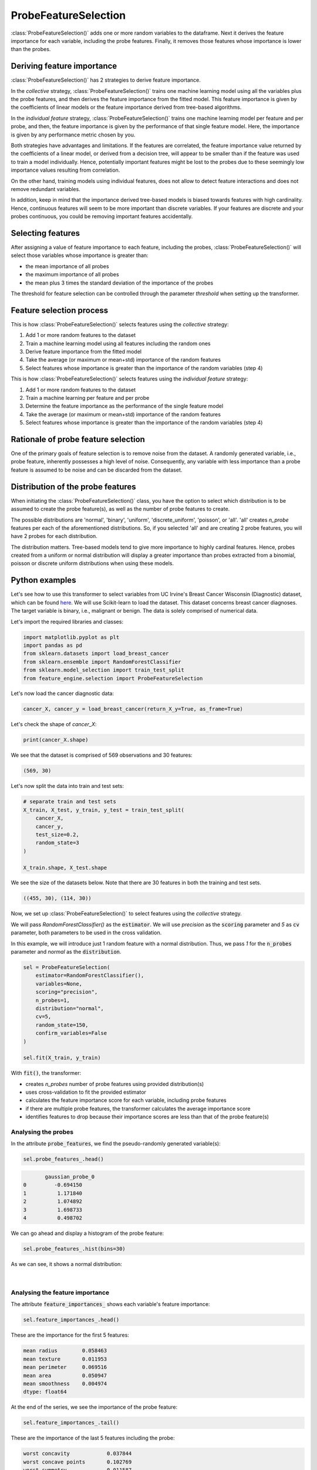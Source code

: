 .. _probe_features:

.. py:currentmodule:: feature_engine.selection

ProbeFeatureSelection
=====================

:class:`ProbeFeatureSelection()` adds one or more random variables to the dataframe. Next
it derives the feature importance for each variable, including the probe features. Finally,
it removes those features whose importance is lower than the probes.

Deriving feature importance
---------------------------

:class:`ProbeFeatureSelection()` has 2 strategies to derive feature importance.

In the `collective` strategy, :class:`ProbeFeatureSelection()` trains one machine learning
model using all the variables plus the probe features, and then derives the feature importance
from the fitted model. This feature importance is given by the coefficients of
linear models or the feature importance derived from tree-based algorithms.

In the `individual feature` strategy, :class:`ProbeFeatureSelection()` trains one machine
learning model per feature and per probe, and then, the feature importance is given by the
performance of that single feature model. Here, the importance is given by any performance
metric chosen by you.

Both strategies have advantages and limitations. If the features are correlated, the
feature importance value returned by the coefficients of a linear model, or derived from
a decision tree, will appear to be smaller than if the feature was used to train a model
individually. Hence, potentially important features might be lost to the probes due to these
seemingly low importance values resulting from correlation.

On the other hand, training models using individual features, does not allow to detect
feature interactions and does not remove redundant variables.

In addition, keep in mind that the importance derived tree-based models is biased towards
features with high cardinality. Hence, continuous features will seem to be more important
than discrete variables. If your features are discrete and your probes continuous,
you could be removing important features accidentally.

Selecting features
------------------

After assigning a value of feature importance to each feature, including the probes,
:class:`ProbeFeatureSelection()` will select those variables whose importance is greater
than:

- the mean importance of all probes
- the maximum importance of all probes
- the mean plus 3 times the standard deviation of the importance of the probes

The threshold for feature selection can be controlled through the parameter `threshold`
when setting up the transformer.

Feature selection process
-------------------------

This is how :class:`ProbeFeatureSelection()` selects features using the `collective`
strategy:

1. Add 1 or more random features to the dataset
2. Train a machine learning model using all features including the random ones
3. Derive feature importance from the fitted model
4. Take the average (or maximum or mean+std) importance of the random features
5. Select features whose importance is greater than the importance of the random variables (step 4)


This is how :class:`ProbeFeatureSelection()` selects features using the `individual feature`
strategy:

1. Add 1 or more random features to the dataset
2. Train a machine learning per feature and per probe
3. Determine the feature importance as the performance of the single feature model
4. Take the average (or maximum or mean+std) importance of the random features
5. Select features whose importance is greater than the importance of the random variables (step 4)

Rationale of probe feature selection
------------------------------------

One of the primary goals of feature selection is to remove noise from the dataset. A
randomly generated variable, i.e., probe feature, inherently possesses a high level of
noise. Consequently, any variable with less importance than a probe feature is assumed
to be noise and can be discarded from the dataset.

Distribution of the probe features
----------------------------------

When initiating the :class:`ProbeFeatureSelection()` class, you have the option to select
which distribution is to be assumed to create the probe feature(s), as well as the number of
probe features to create.

The possible distributions are 'normal', 'binary', 'uniform', 'discrete_uniform',
'poisson', or 'all'. 'all' creates `n_probe` features per each of the aforementioned
distributions. So, if you selected 'all' and are creating 2 probe features, you will have
2 probes for each distribution.

The distribution matters. Tree-based models tend to give more importance to highly cardinal
features. Hence, probes created from a uniform or normal distribution will display a greater
importance than probes extracted from a binomial, poisson or discrete uniform distributions
when using these models.


Python examples
---------------

Let's see how to use this transformer to select variables from UC Irvine's Breast Cancer
Wisconsin (Diagnostic) dataset, which can be found `here`_. We will use Scikit-learn to load
the dataset. This dataset concerns breast cancer diagnoses. The target variable is binary, i.e.,
malignant or benign. The data is solely comprised of numerical data.

.. _here: https://archive.ics.uci.edu/ml/datasets/Breast+Cancer+Wisconsin+(Diagnostic)

Let's import the required libraries and classes:

.. code:: python

    import matplotlib.pyplot as plt
    import pandas as pd
    from sklearn.datasets import load_breast_cancer
    from sklearn.ensemble import RandomForestClassifier
    from sklearn.model_selection import train_test_split
    from feature_engine.selection import ProbeFeatureSelection

Let's now load the cancer diagnostic data:

.. code:: python

    cancer_X, cancer_y = load_breast_cancer(return_X_y=True, as_frame=True)

Let's check the shape of `cancer_X`:

.. code:: python

    print(cancer_X.shape)


We see that the dataset is comprised of 569 observations and 30 features:

.. code:: python

    (569, 30)


Let's now split the data into train and test sets:

.. code:: python


    # separate train and test sets
    X_train, X_test, y_train, y_test = train_test_split(
        cancer_X,
        cancer_y,
        test_size=0.2,
        random_state=3
    )

    X_train.shape, X_test.shape

We see the size of the datasets below. Note that there are 30 features in both the
training and test sets.

.. code:: python

    ((455, 30), (114, 30))


Now, we set up :class:`ProbeFeatureSelection()` to select features using the `collective`
strategy.

We will pass  `RandomForestClassifier()` as the :code:`estimator`. We will use `precision`
as the :code:`scoring` parameter and `5` as :code:`cv` parameter, both parameters to be
used in the cross validation.

In this example, we will introduce just 1 random feature with a normal distribution. Thus,
we pass `1` for the :code:`n_probes` parameter and `normal` as the :code:`distribution`.

.. code:: python

    sel = ProbeFeatureSelection(
        estimator=RandomForestClassifier(),
        variables=None,
        scoring="precision",
        n_probes=1,
        distribution="normal",
        cv=5,
        random_state=150,
        confirm_variables=False
    )

    sel.fit(X_train, y_train)

With :code:`fit()`, the transformer:

- creates `n_probes` number of probe features using provided distribution(s)
- uses cross-validation to fit the provided estimator
- calculates the feature importance score for each variable, including probe features
- if there are multiple probe features, the transformer calculates the average importance score
- identifies features to drop because their importance scores are less than that of the probe feature(s)

Analysing the probes
~~~~~~~~~~~~~~~~~~~~

In the attribute :code:`probe_features`, we find the pseudo-randomly generated variable(s):

.. code:: python

    sel.probe_features_.head()

.. code:: python

           gaussian_probe_0
    0         -0.694150
    1          1.171840
    2          1.074892
    3          1.698733
    4          0.498702

We can go ahead and display a histogram of the probe feature:

.. code:: python

    sel.probe_features_.hist(bins=30)

As we can see, it shows a normal distribution:

.. figure::  ../../images/probe_feature_normal.png
   :align:   center

|

Analysing the feature importance
~~~~~~~~~~~~~~~~~~~~~~~~~~~~~~~~

The attribute :code:`feature_importances_` shows each variable's feature importance:

.. code:: python

    sel.feature_importances_.head()

These are the importance for the first 5 features:

.. code:: python

    mean radius        0.058463
    mean texture       0.011953
    mean perimeter     0.069516
    mean area          0.050947
    mean smoothness    0.004974
    dtype: float64

At the end of the series, we see the importance of the probe feature:

.. code:: python

    sel.feature_importances_.tail()

These are the importance of the last 5 features including the probe:

.. code:: python

    worst concavity            0.037844
    worst concave points       0.102769
    worst symmetry             0.011587
    worst fractal dimension    0.007456
    gaussian_probe_0           0.003783
    dtype: float64

In the attribute :code:`feature_importances_std_` we find the standard deviation of the
feature importance, which we can use for data analysis:

.. code:: python

    sel.feature_importances_std_.head()

These are the standard deviations for the first 5 features:

.. code:: python

    mean radius        0.013648
    mean texture       0.002571
    mean perimeter     0.025189
    mean area          0.010173
    mean smoothness    0.001650
    dtype: float64

We can go ahead and plot bar plots with the feature importance and the standard deviation:

.. code:: python

    r = pd.concat([
        sel.feature_importances_,
        sel.feature_importances_std_
    ], axis=1)

    r.columns = ["mean", "std"]

    r.sort_values("mean", ascending=False)["mean"].plot.bar(
        yerr=[r['std'], r['std']], subplots=True, figsize=(15,6)
    )
    plt.title("Feature importance derived from the random forests")
    plt.ylabel("Feature importance")
    plt.show()

In the following image, we see the importance of each feature, including the probe:

.. figure::  ../../images/probe-importance-std.png
   :align:   center

|

Selected features
~~~~~~~~~~~~~~~~~

In the attribute :code:`features_to_drop_`, we find the variables that were not selected:

.. code:: python

    sel.features_to_drop_

These are the variables that will be removed from the dataframe:

.. code:: python

    ['mean symmetry',
     'mean fractal dimension',
     'texture error',
     'smoothness error',
     'concave points error',
     'fractal dimension error']

We see that the :code:`features_to_drop_` have feature importance scores that are less
than the probe feature's score:

.. code:: python

    sel.feature_importances_.loc[sel.features_to_drop_+["gaussian_probe_0"]]

The previous command returns the following output:

.. code:: python

    mean symmetry              0.003698
    mean fractal dimension     0.003455
    texture error              0.003595
    smoothness error           0.003333
    concave points error       0.003548
    fractal dimension error    0.003576
    gaussian_probe_0           0.003783

Dropping features from the data
~~~~~~~~~~~~~~~~~~~~~~~~~~~~~~~

With :code:`transform()`, we can go ahead and drop the six features with feature importance score
smaller than `gaussian_probe_0` variable:

.. code:: python

    Xtr = sel.transform(X_test)

    Xtr.shape

The final shape of the data after removing the features:

.. code:: python

    (114, 24)


Getting the name of the resulting features
~~~~~~~~~~~~~~~~~~~~~~~~~~~~~~~~~~~~~~~~~~

And, finally, we can also obtain the names of the features in the final transformed dataset:

.. code:: python

    sel.get_feature_names_out()

In the following output we see the name of the features that will be present in the
transformed datasets:

.. code:: python

    ['mean radius',
     'mean texture',
     'mean perimeter',
     'mean area',
     'mean smoothness',
     'mean compactness',
     'mean concavity',
     'mean concave points',
     'radius error',
     'perimeter error',
     'area error',
     'compactness error',
     'concavity error',
     'symmetry error',
     'worst radius',
     'worst texture',
     'worst perimeter',
     'worst area',
     'worst smoothness',
     'worst compactness',
     'worst concavity',
     'worst concave points',
     'worst symmetry',
     'worst fractal dimension']

For compatibility with Scikit-learn selection transformers, :class:`ProbeFeatureSelection()`
also supports the method `get_support()`:

.. code:: python

    sel.get_support()

which returns the following output:

.. code:: python

    [True, True, True, True, True, True, True, True, False, False, True, False, True,
     True, False, True, True, False, True, False, True, True, True, True, True, True,
     True, True, True, True]


Using several probe features
~~~~~~~~~~~~~~~~~~~~~~~~~~~~

Let's now repeat the selection process, but using more than 1 probe feature.

.. code:: python

    sel = ProbeFeatureSelection(
        estimator=RandomForestClassifier(),
        variables=None,
        scoring="precision",
        n_probes=1,
        distribution="all",
        cv=5,
        random_state=150,
        confirm_variables=False
    )

    sel.fit(X_train, y_train)

Let's display the random features that the transformer created:

.. code:: python

    sel.probe_features_.head()

Here we find some example values of the probe features:

.. code:: python

       gaussian_probe_0  binary_probe_0  uniform_probe_0  \
    0         -0.694150               1         0.983610
    1          1.171840               1         0.765628
    2          1.074892               1         0.991439
    3          1.698733               0         0.668574
    4          0.498702               0         0.192840

       discrete_uniform_probe_0  poisson_probe_0
    0                         2                8
    1                         3                3
    2                         0                7
    3                         8                2
    4                         3               13

Let's go ahead and plot histograms:

.. code:: python

    sel.probe_features_.hist(bins=30, figsize=(10,10))
    plt.show()

In the histograms we recognise the 5 well defined distributions:

.. figure::  ../../images/probe_features.png
   :align:   center

Let's display the importance of the random features

.. code:: python

    sel.feature_importances_.tail()

.. code:: python

    gaussian_probe_0            0.004600
    binary_probe_0              0.000366
    uniform_probe_0             0.002541
    discrete_uniform_probe_0    0.001124
    poisson_probe_0             0.001759
    dtype: float64


We see that the binary feature has an extremely low importance, hence, when we take the
average, the value is so small, that no feature will be dropped (remember random forests
favouring highly cardinal features?):

.. code:: python

    sel.features_to_drop_


The previous command returns and empty list:

.. code:: python

    []

It is important to select a suitable probe feature distribution when trying to remove variables.
If most variables are continuous, introduce features with normal and uniform distributions.
If you have one hot encoded features or sparse matrices, binary features might be a better
option.

Changing the probe importance threshold
~~~~~~~~~~~~~~~~~~~~~~~~~~~~~~~~~~~~~~~

We can make the selection process more aggressive by using the maximum of the probe features
or the mean plus 3 times the standard deviation as threshold to select features.

In the following example, we'll use the same random forest and the same probe features,
but this time, we'll select features whose importance is greater than the mean plus 3 times
the standard deviation of the probes:

.. code:: python

    sel = ProbeFeatureSelection(
        estimator=RandomForestClassifier(),
        variables=None,
        scoring="precision",
        n_probes=1,
        distribution="all",
        threshold = "mean_plus_std",
        cv=5,
        random_state=150,
        confirm_variables=False
    )

    sel.fit(X_train, y_train)

We now inspect the variables that will be removed:

.. code:: python

    sel.features_to_drop_

We see that now, several variables will be removed from the dataset:

.. code:: python

    ['mean smoothness',
     'mean symmetry',
     'mean fractal dimension',
     'texture error',
     'smoothness error',
     'compactness error',
     'concave points error',
     'symmetry error',
     'fractal dimension error']

Using the individual feature strategy
~~~~~~~~~~~~~~~~~~~~~~~~~~~~~~~~~~~~~

We will now select features by training a random forest per feature and using the roc-auc
obtained from that model as a measure of feature importance:

.. code:: python

    sel = ProbeFeatureSelection(
        estimator=RandomForestClassifier(n_estimators=5, random_state=1),
        variables=None,
        collective=False,
        scoring="roc_auc",
        n_probes=1,
        distribution="all",
        cv=5,
        random_state=150,
        confirm_variables=False
    )

    sel.fit(X_train, y_train)


We can now go ahead and plot the feature importance, including that of the probes:

.. code:: python

    r = pd.concat([
        sel.feature_importances_,
        sel.feature_importances_std_
    ], axis=1)

    r.columns = ["mean", "std"]

    r.sort_values("mean", ascending=False)["mean"].plot.bar(
        yerr=[r['std'], r['std']], subplots=True, figsize=(15,6)
    )
    plt.title("Feature importance derived from single feature models")
    plt.ylabel("Feature importance - roc-auc")
    plt.show()

In the following image we see the feature importance, including the probes:

.. figure::  ../../images/single_feature_probes_imp.png
   :align:   center

When assessed individually, each feature seems to have a greater importance. Note that
many of the features return roc-auc that are not significantly different from the probes
(error bars overlaps). So, even if the transformer would not drop those features, we
could decide to discard them after analysis of this plot.

Alternatively, we can set the threshold to be more aggressive and drop features whose
importance is smaller than the mean plus three times the standard deviation of the
importance of the probes, as follows:


.. code:: python

    sel = ProbeFeatureSelection(
        estimator=RandomForestClassifier(n_estimators=5, random_state=1),
        variables=None,
        collective=False,
        scoring="roc_auc",
        n_probes=1,
        distribution="all",
        threshold = "mean_plus_std",
        cv=5,
        random_state=150,
        confirm_variables=False
    ).fit(X_train, y_train)


Additional resources
--------------------

More info about this method can be found in these resources:

- `Kaggle Tips for Feature Engineering and Selection <https://www.youtube.com/watch?v=RtqtM1UJfZc&t=3150s>`_, by Gilberto Titericz.
- `Feature Selection: Beyond feature importance? <https://www.kdnuggets.com/2019/10/feature-selection-beyond-feature-importance.html>`_, KDDNuggets.

For more details about this and other feature selection methods check out these resources:


.. figure::  ../../images/fsml.png
   :width: 300
   :figclass: align-center
   :align: left
   :target: https://www.trainindata.com/p/feature-selection-for-machine-learning

   Feature Selection for Machine Learning

|
|
|
|
|
|
|
|
|
|

Or read our book:

.. figure::  ../../images/fsmlbook.png
   :width: 200
   :figclass: align-center
   :align: left
   :target: https://www.trainindata.com/p/feature-selection-in-machine-learning-book

   Feature Selection in Machine Learning

|
|
|
|
|
|
|
|
|
|
|
|
|
|

Both our book and course are suitable for beginners and more advanced data scientists
alike. By purchasing them you are supporting Sole, the main developer of Feature-engine.